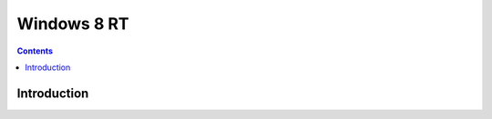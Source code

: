﻿
.. index::
   pair: RT; windows 8

.. _windows_8_RT:

=========================
Windows 8 RT 
=========================


.. contents::
   :depth: 3

Introduction
============

